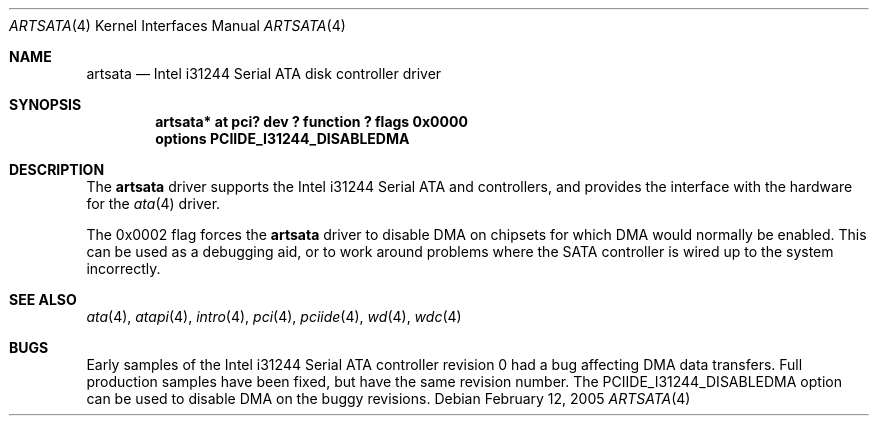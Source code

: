 .\"	$NetBSD: artsata.4,v 1.4 2005/02/15 08:15:17 wiz Exp $
.\"
.\" Copyright (c) 2003 Manuel Bouyer.
.\"
.\" Redistribution and use in source and binary forms, with or without
.\" modification, are permitted provided that the following conditions
.\" are met:
.\" 1. Redistributions of source code must retain the above copyright
.\"    notice, this list of conditions and the following disclaimer.
.\" 2. Redistributions in binary form must reproduce the above copyright
.\"    notice, this list of conditions and the following disclaimer in the
.\"    documentation and/or other materials provided with the distribution.
.\"
.\" THIS SOFTWARE IS PROVIDED BY THE AUTHOR ``AS IS'' AND ANY EXPRESS OR
.\" IMPLIED WARRANTIES, INCLUDING, BUT NOT LIMITED TO, THE IMPLIED WARRANTIES
.\" OF MERCHANTABILITY AND FITNESS FOR A PARTICULAR PURPOSE ARE DISCLAIMED.
.\" IN NO EVENT SHALL THE AUTHOR BE LIABLE FOR ANY DIRECT, INDIRECT,
.\" INCIDENTAL, SPECIAL, EXEMPLARY, OR CONSEQUENTIAL DAMAGES (INCLUDING, BUT
.\" NOT LIMITED TO, PROCUREMENT OF SUBSTITUTE GOODS OR SERVICES; LOSS OF USE,
.\" DATA, OR PROFITS; OR BUSINESS INTERRUPTION) HOWEVER CAUSED AND ON ANY
.\" THEORY OF LIABILITY, WHETHER IN CONTRACT, STRICT LIABILITY, OR TORT
.\" INCLUDING NEGLIGENCE OR OTHERWISE) ARISING IN ANY WAY OUT OF THE USE OF
.\" THIS SOFTWARE, EVEN IF ADVISED OF THE POSSIBILITY OF SUCH DAMAGE.
.\"
.Dd February 12, 2005
.Dt ARTSATA 4
.Os
.Sh NAME
.Nm artsata
.Nd Intel i31244 Serial ATA disk controller driver
.Sh SYNOPSIS
.Cd "artsata* at pci? dev ? function ? flags 0x0000"
.Cd "options PCIIDE_I31244_DISABLEDMA"
.Sh DESCRIPTION
The
.Nm
driver supports the Intel i31244 Serial ATA and controllers,
and provides the interface with the hardware for the
.Xr ata 4
driver.
.Pp
The 0x0002 flag forces the
.Nm
driver to disable DMA on chipsets for which DMA would normally be
enabled.
This can be used as a debugging aid, or to work around
problems where the SATA controller is wired up to the system incorrectly.
.Sh SEE ALSO
.Xr ata 4 ,
.Xr atapi 4 ,
.Xr intro 4 ,
.Xr pci 4 ,
.Xr pciide 4 ,
.Xr wd 4 ,
.Xr wdc 4
.Sh BUGS
Early samples of the Intel i31244 Serial ATA controller revision 0 had a
bug affecting DMA data transfers.
Full production samples have been fixed, but have the same revision number.
The
.Dv PCIIDE_I31244_DISABLEDMA
option can be used to disable DMA on the buggy revisions.
